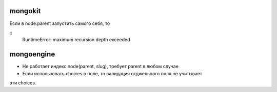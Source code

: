 mongokit
========
Если в node.parent запустить самого себя, то

::
    RuntimeError: maximum recursion depth exceeded


mongoengine
===========
- Не работает индекс node(parent, slug), требует parent в любом случае

- Если использовать choices в поле, то валидация отджельного поля не учитывает 
эти choices.
